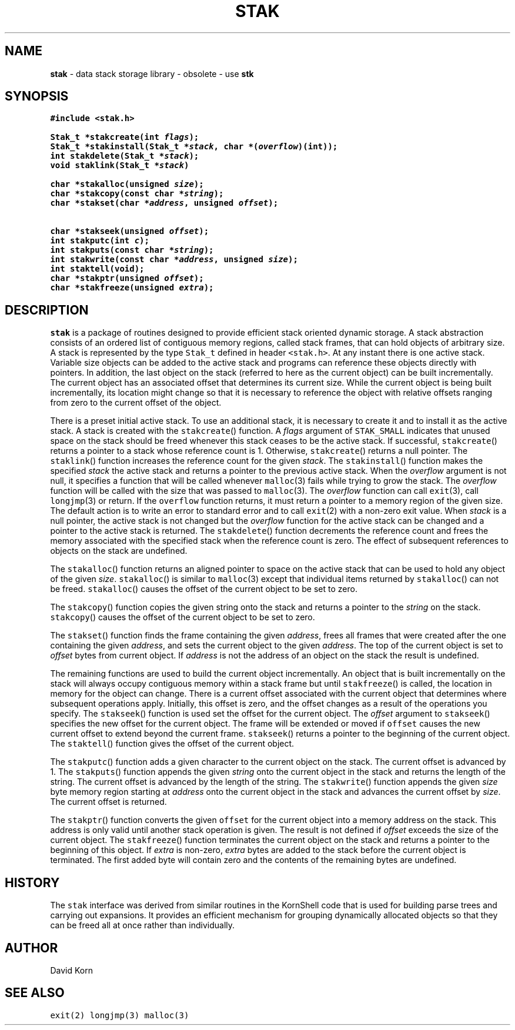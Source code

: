 .TH STAK 3
.SH NAME
\fBstak\fR \- data stack storage library \- obsolete \- use \fBstk\fR
.SH SYNOPSIS
.ta .75i 1.5i 2.25i 3i 3.75i 4.5i 5.25i 6i
.PP
.nf
\f5
#include <stak.h>

Stak_t *stakcreate(int \fIflags\fP);
Stak_t *stakinstall(Stak_t *\fIstack\fP, char *(\fIoverflow\fP)(int));
int stakdelete(Stak_t *\fIstack\fP);
void staklink(Stak_t *\fIstack\fP)

char *stakalloc(unsigned \fIsize\fP);
char *stakcopy(const char *\fIstring\fP);
char *stakset(char *\fIaddress\fP, unsigned \fIoffset\fP);

char *stakseek(unsigned \fIoffset\fP);
int stakputc(int \fIc\fP);
int stakputs(const char *\fIstring\fP);
int stakwrite(const char *\fIaddress\fP, unsigned \fIsize\fP);
int staktell(void);
char *stakptr(unsigned \fIoffset\fP);
char *stakfreeze(unsigned \fIextra\fP);
\fR
.fi
.SH DESCRIPTION
.PP
\f5stak\fP is a package of routines designed to provide efficient
stack oriented dynamic storage.
A stack abstraction consists of an ordered list of contiguous
memory regions, called stack frames, that can hold objects of
arbitrary size.
A stack is represented by the type \f5Stak_t\fP
defined in header \f5<stak.h>\fP.
At any instant there is one active stack.
Variable size objects can be
added to the active stack
and programs can reference these objects directly with pointers.
In addition, the last object on the stack
(referred to here as the current object)
can be built incrementally.
The current object has an associated offset that determines its
current size.
While the current object is being built incrementally,
its location might
change so that it is necessary to reference the object with
relative offsets ranging from zero to the current offset of the object.
.PP
There is a preset initial active stack.
To use an additional stack, it is necessary to create it and to
install it as the active stack.
A stack is created with the \f5stakcreate\fP() function.
A \fIflags\fP argument of \f5STAK_SMALL\fP indicates that unused
space on the stack should be freed whenever this stack ceases
to be the active stack. 
If successful,
\f5stakcreate\fP() returns a pointer to a stack whose reference
count is 1.
Otherwise, \f5stakcreate\fP() returns a null pointer.
The \f5staklink\fP() function increases the reference count for the
given \fIstack\fP.
The \f5stakinstall\fP() function 
makes the specified \fIstack\fP the active stack and returns a pointer
to the previous active stack.
When the \fIoverflow\fP argument is not null,
it specifies a function that will
be called whenever \f5malloc\fP(3) fails while trying to grow the
stack.
The \fIoverflow\fP function will be called with the size that was passed
to \f5malloc\fP(3).
The \fIoverflow\fP function can call \f5exit\fP(3), call \f5longjmp\fP(3)
or return.
If the \f5overflow\fP function returns,
it must return a pointer to a memory region of the given size.
The default action is to write an error to standard error and to
call \f5exit\fP(2) with a non-zero exit value.
When \fIstack\fP is a null pointer,
the active stack is not changed
but the \fIoverflow\fP function for the active stack can be changed
and a pointer to the active stack is returned.
The \f5stakdelete\fP() function decrements the reference count and
frees the memory associated with
the specified stack
when the reference count is zero.
The effect of subsequent references to objects
on the stack are undefined.
.PP
The
\f5stakalloc\fP() function returns an aligned pointer to space on the
active stack that can be used to hold any object of the given \fIsize\fP.
\f5stakalloc\fP() is similar to \f5malloc\fP(3) except that individual
items returned by \f5stakalloc\fP() can not be freed.
\f5stakalloc\fP() causes the offset of the current object to be set to
zero.
.PP
The
\f5stakcopy\fP() function copies the given string onto the stack
and returns a pointer to the \fIstring\fP on the stack.
\f5stakcopy\fP() causes the offset of the current object to be set to
zero.
.PP
The \f5stakset\fP() function finds the frame containing the given
\fIaddress\fP, frees all frames that were created after the one containing
the given \fIaddress\fP, and sets the current object to the given
\fIaddress\fP.
The top of the current object is set to \fIoffset\fP bytes from
current object.
If \fIaddress\fP is not the address of an object on the
stack the result is undefined.
.PP
The remaining functions are used to build the current object incrementally.
An object that is built incrementally on the stack will  
always occupy contiguous memory within a stack frame but
until \f5stakfreeze\fP() is called,
the location in memory for the object can change.
There is a current offset associated with the current object that
determines where subsequent operations apply.
Initially, this offset is zero, and the offset changes as a result
of the operations you specify.
The \f5stakseek\fP() function is used set the offset for the
current object.
The \fIoffset\fP argument to \f5stakseek\fP() specifies the new 
offset for the current object.
The frame will be extended or moved
if \f5offset\fP causes the new current offset to extend beyond the
current frame.
\f5stakseek\fP() returns a pointer to the beginning of the current object.
The \f5staktell\fP() function gives the offset of the current object.
.PP
The \f5stakputc\fP() function adds a given character to the current object
on the stack.
The current offset is advanced by 1.
The \f5stakputs\fP() function appends the given \fIstring\fP onto the current
object in the stack and returns the length of the string.
The current offset is advanced by the length of the string.
The \f5stakwrite\fP() function appends the given \fIsize\fP byte memory
region starting at \fIaddress\fP onto the current
object in the stack and advances the current offset by \fIsize\fP.
The current offset is returned.
.PP
The \f5stakptr\fP() function converts the given \f5offset\fP
for the current object into a memory address on the stack.
This address is only valid until another stack operation is given.
The result is not defined if \fIoffset\fP exceeds the size of the current
object.
The \f5stakfreeze\fP()
function terminates the current object on the
stack and returns a pointer to the beginning of this object.
If \fIextra\fP is non-zero, \fIextra\fP bytes are added to the stack
before the current object is terminated.  The first added byte will
contain zero and the contents of the remaining bytes are undefined.
.PP
.SH HISTORY
The
\f5stak\fP
interface was derived from similar routines in the KornShell code
that is used for building parse trees and carrying out expansions.
It provides an efficient mechanism for grouping dynamically allocated
objects so that they can be freed all at once rather than individually.
.SH AUTHOR
 David Korn
.SH SEE ALSO
\f5exit(2)\fP
\f5longjmp(3)\fP
\f5malloc(3)\fP
